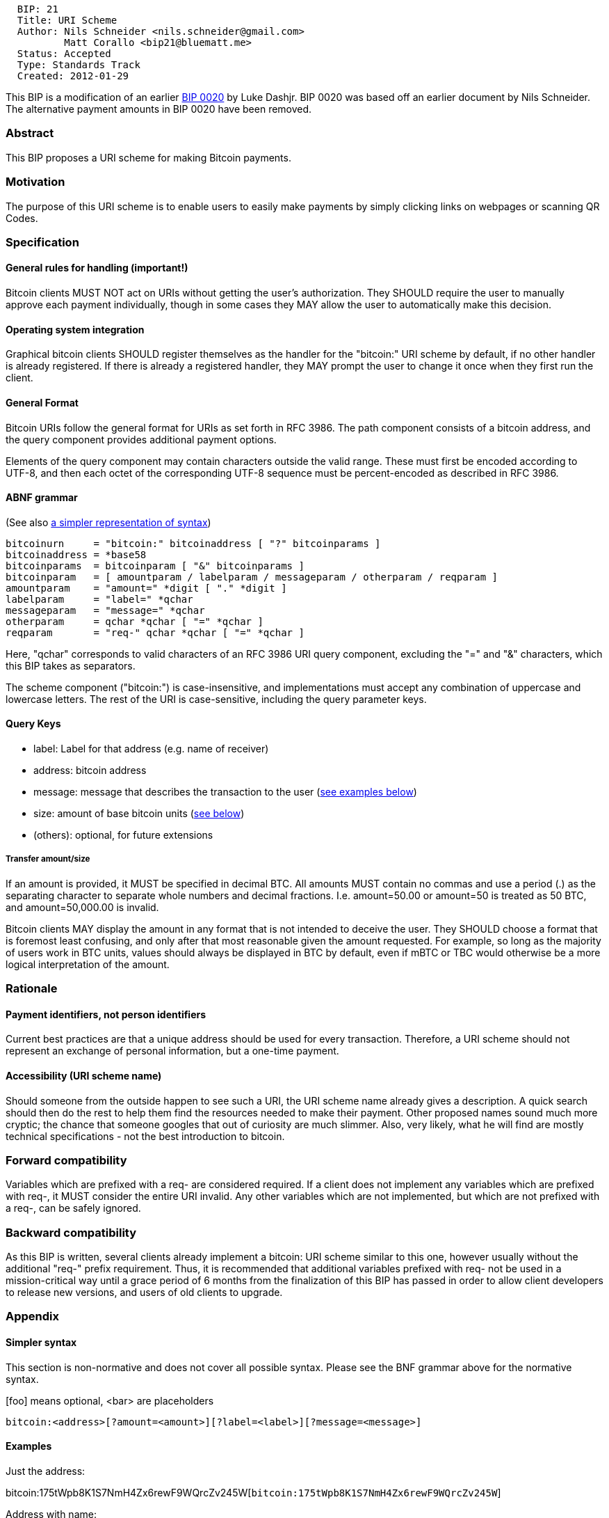 ---------------------------------------------------
  BIP: 21
  Title: URI Scheme
  Author: Nils Schneider <nils.schneider@gmail.com>
          Matt Corallo <bip21@bluematt.me>
  Status: Accepted
  Type: Standards Track
  Created: 2012-01-29
---------------------------------------------------

This BIP is a modification of an earlier link:bip-0020.mediawiki[BIP
0020] by Luke Dashjr. BIP 0020 was based off an earlier document by Nils
Schneider. The alternative payment amounts in BIP 0020 have been
removed.

[[abstract]]
Abstract
~~~~~~~~

This BIP proposes a URI scheme for making Bitcoin payments.

[[motivation]]
Motivation
~~~~~~~~~~

The purpose of this URI scheme is to enable users to easily make
payments by simply clicking links on webpages or scanning QR Codes.

[[specification]]
Specification
~~~~~~~~~~~~~

[[general-rules-for-handling-important]]
General rules for handling (important!)
^^^^^^^^^^^^^^^^^^^^^^^^^^^^^^^^^^^^^^^

Bitcoin clients MUST NOT act on URIs without getting the user's
authorization. They SHOULD require the user to manually approve each
payment individually, though in some cases they MAY allow the user to
automatically make this decision.

[[operating-system-integration]]
Operating system integration
^^^^^^^^^^^^^^^^^^^^^^^^^^^^

Graphical bitcoin clients SHOULD register themselves as the handler for
the "bitcoin:" URI scheme by default, if no other handler is already
registered. If there is already a registered handler, they MAY prompt
the user to change it once when they first run the client.

[[general-format]]
General Format
^^^^^^^^^^^^^^

Bitcoin URIs follow the general format for URIs as set forth in RFC
3986. The path component consists of a bitcoin address, and the query
component provides additional payment options.

Elements of the query component may contain characters outside the valid
range. These must first be encoded according to UTF-8, and then each
octet of the corresponding UTF-8 sequence must be percent-encoded as
described in RFC 3986.

[[abnf-grammar]]
ABNF grammar
^^^^^^^^^^^^

(See also link:#Simpler_syntax[a simpler representation of syntax])

`bitcoinurn     = "bitcoin:" bitcoinaddress [ "?" bitcoinparams ]` +
`bitcoinaddress = *base58` +
`bitcoinparams  = bitcoinparam [ "&" bitcoinparams ]` +
`bitcoinparam   = [ amountparam / labelparam / messageparam / otherparam / reqparam ]` +
`amountparam    = "amount=" *digit [ "." *digit ]` +
`labelparam     = "label=" *qchar` +
`messageparam   = "message=" *qchar` +
`otherparam     = qchar *qchar [ "=" *qchar ]` +
`reqparam       = "req-" qchar *qchar [ "=" *qchar ]`

Here, "qchar" corresponds to valid characters of an RFC 3986 URI query
component, excluding the "=" and "&" characters, which this BIP takes as
separators.

The scheme component ("bitcoin:") is case-insensitive, and
implementations must accept any combination of uppercase and lowercase
letters. The rest of the URI is case-sensitive, including the query
parameter keys.

[[query-keys]]
Query Keys
^^^^^^^^^^

* label: Label for that address (e.g. name of receiver)
* address: bitcoin address
* message: message that describes the transaction to the user
(link:#Examples[see examples below])
* size: amount of base bitcoin units (link:#Transfer_amount/size[see
below])
* (others): optional, for future extensions

[[transfer-amountsize]]
Transfer amount/size
++++++++++++++++++++

If an amount is provided, it MUST be specified in decimal BTC. All
amounts MUST contain no commas and use a period (.) as the separating
character to separate whole numbers and decimal fractions. I.e.
amount=50.00 or amount=50 is treated as 50 BTC, and amount=50,000.00 is
invalid.

Bitcoin clients MAY display the amount in any format that is not
intended to deceive the user. They SHOULD choose a format that is
foremost least confusing, and only after that most reasonable given the
amount requested. For example, so long as the majority of users work in
BTC units, values should always be displayed in BTC by default, even if
mBTC or TBC would otherwise be a more logical interpretation of the
amount.

[[rationale]]
Rationale
~~~~~~~~~

[[payment-identifiers-not-person-identifiers]]
Payment identifiers, not person identifiers
^^^^^^^^^^^^^^^^^^^^^^^^^^^^^^^^^^^^^^^^^^^

Current best practices are that a unique address should be used for
every transaction. Therefore, a URI scheme should not represent an
exchange of personal information, but a one-time payment.

[[accessibility-uri-scheme-name]]
Accessibility (URI scheme name)
^^^^^^^^^^^^^^^^^^^^^^^^^^^^^^^

Should someone from the outside happen to see such a URI, the URI scheme
name already gives a description. A quick search should then do the rest
to help them find the resources needed to make their payment. Other
proposed names sound much more cryptic; the chance that someone googles
that out of curiosity are much slimmer. Also, very likely, what he will
find are mostly technical specifications - not the best introduction to
bitcoin.

[[forward-compatibility]]
Forward compatibility
~~~~~~~~~~~~~~~~~~~~~

Variables which are prefixed with a req- are considered required. If a
client does not implement any variables which are prefixed with req-, it
MUST consider the entire URI invalid. Any other variables which are not
implemented, but which are not prefixed with a req-, can be safely
ignored.

[[backward-compatibility]]
Backward compatibility
~~~~~~~~~~~~~~~~~~~~~~

As this BIP is written, several clients already implement a bitcoin: URI
scheme similar to this one, however usually without the additional
"req-" prefix requirement. Thus, it is recommended that additional
variables prefixed with req- not be used in a mission-critical way until
a grace period of 6 months from the finalization of this BIP has passed
in order to allow client developers to release new versions, and users
of old clients to upgrade.

[[appendix]]
Appendix
~~~~~~~~

[[simpler-syntax]]
Simpler syntax
^^^^^^^^^^^^^^

This section is non-normative and does not cover all possible syntax.
Please see the BNF grammar above for the normative syntax.

[foo] means optional, <bar> are placeholders

`bitcoin:<address>[?amount=<amount>][?label=<label>][?message=<message>]`

[[examples]]
Examples
^^^^^^^^

Just the address:

bitcoin:175tWpb8K1S7NmH4Zx6rewF9WQrcZv245W[`bitcoin:175tWpb8K1S7NmH4Zx6rewF9WQrcZv245W`]

Address with name:

bitcoin:175tWpb8K1S7NmH4Zx6rewF9WQrcZv245W?label=Luke-Jr[`bitcoin:175tWpb8K1S7NmH4Zx6rewF9WQrcZv245W?label=Luke-Jr`]

Request 20.30 BTC to "Luke-Jr":

bitcoin:175tWpb8K1S7NmH4Zx6rewF9WQrcZv245W?amount=20.3&label=Luke-Jr[`bitcoin:175tWpb8K1S7NmH4Zx6rewF9WQrcZv245W?amount=20.3&label=Luke-Jr`]

Request 50 BTC with message:

bitcoin:175tWpb8K1S7NmH4Zx6rewF9WQrcZv245W?amount=50&label=Luke-Jr&message=Donation%20for%20project%20xyz[`bitcoin:175tWpb8K1S7NmH4Zx6rewF9WQrcZv245W?amount=50&label=Luke-Jr&message=Donation%20for%20project%20xyz`]

Some future version that has variables which are (currently) not
understood and required and thus invalid:

bitcoin:175tWpb8K1S7NmH4Zx6rewF9WQrcZv245W?req-somethingyoudontunderstand=50&req-somethingelseyoudontget=999[`bitcoin:175tWpb8K1S7NmH4Zx6rewF9WQrcZv245W?req-somethingyoudontunderstand=50&req-somethingelseyoudontget=999`]

Some future version that has variables which are (currently) not
understood but not required and thus valid:

bitcoin:175tWpb8K1S7NmH4Zx6rewF9WQrcZv245W?somethingyoudontunderstand=50&somethingelseyoudontget=999[`bitcoin:175tWpb8K1S7NmH4Zx6rewF9WQrcZv245W?somethingyoudontunderstand=50&somethingelseyoudontget=999`]

Characters must be URI encoded properly.

[[reference-implementations]]
Reference Implementations
~~~~~~~~~~~~~~~~~~~~~~~~~

[[bitcoin-clients]]
Bitcoin clients
^^^^^^^^^^^^^^^

* Bitcoin-Qt supports the old version of Bitcoin URIs (ie without the
req- prefix), with Windows and KDE integration as of commit
70f55355e29c8e45b607e782c5d76609d23cc858.

